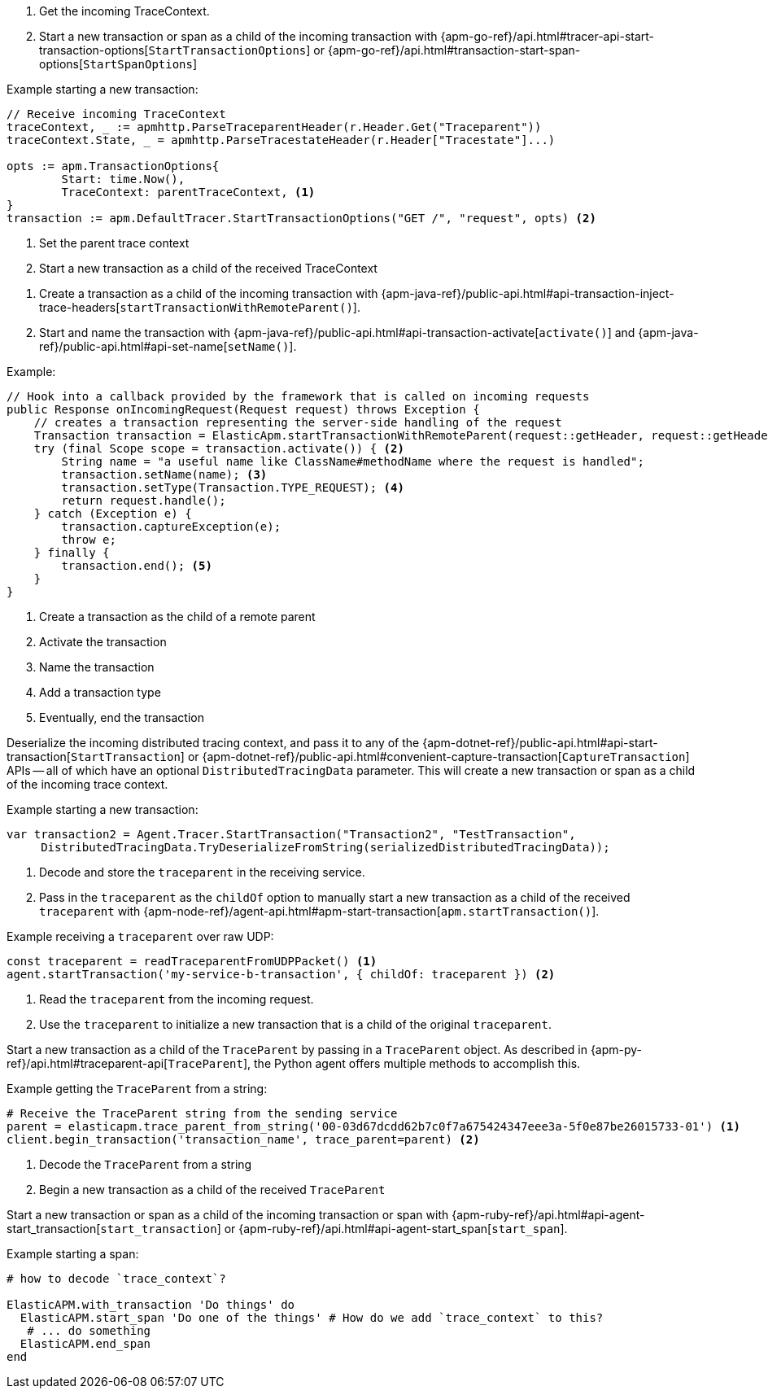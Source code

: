 // tag::go[]

// Need help with this example

1. Get the incoming TraceContext.

2. Start a new transaction or span as a child of the incoming transaction with
{apm-go-ref}/api.html#tracer-api-start-transaction-options[`StartTransactionOptions`] or
{apm-go-ref}/api.html#transaction-start-span-options[`StartSpanOptions`]

Example starting a new transaction:

[source,go]
----
// Receive incoming TraceContext
traceContext, _ := apmhttp.ParseTraceparentHeader(r.Header.Get("Traceparent"))
traceContext.State, _ = apmhttp.ParseTracestateHeader(r.Header["Tracestate"]...)

opts := apm.TransactionOptions{
	Start: time.Now(),
	TraceContext: parentTraceContext, <1>
}
transaction := apm.DefaultTracer.StartTransactionOptions("GET /", "request", opts) <2>
----
<1> Set the parent trace context
<2> Start a new transaction as a child of the received TraceContext

// end::go[]

// ***************************************************
// ***************************************************

// tag::java[]

1. Create a transaction as a child of the incoming transaction with
{apm-java-ref}/public-api.html#api-transaction-inject-trace-headers[`startTransactionWithRemoteParent()`].

2. Start and name the transaction with {apm-java-ref}/public-api.html#api-transaction-activate[`activate()`]
and {apm-java-ref}/public-api.html#api-set-name[`setName()`].

Example:

[source,java]
----
// Hook into a callback provided by the framework that is called on incoming requests
public Response onIncomingRequest(Request request) throws Exception {
    // creates a transaction representing the server-side handling of the request
    Transaction transaction = ElasticApm.startTransactionWithRemoteParent(request::getHeader, request::getHeaders); <1>
    try (final Scope scope = transaction.activate()) { <2>
        String name = "a useful name like ClassName#methodName where the request is handled";
        transaction.setName(name); <3>
        transaction.setType(Transaction.TYPE_REQUEST); <4>
        return request.handle();
    } catch (Exception e) {
        transaction.captureException(e);
        throw e;
    } finally {
        transaction.end(); <5>
    }
}
----
<1> Create a transaction as the child of a remote parent
<2> Activate the transaction
<3> Name the transaction
<4> Add a transaction type
<5> Eventually, end the transaction

// end::java[]

// ***************************************************
// ***************************************************

// tag::net[]

Deserialize the incoming distributed tracing context, and pass it to any of the
{apm-dotnet-ref}/public-api.html#api-start-transaction[`StartTransaction`] or
{apm-dotnet-ref}/public-api.html#convenient-capture-transaction[`CaptureTransaction`] APIs --
all of which have an optional `DistributedTracingData` parameter.
This will create a new transaction or span as a child of the incoming trace context.

Example starting a new transaction:

[source,csharp]
----
var transaction2 = Agent.Tracer.StartTransaction("Transaction2", "TestTransaction",
     DistributedTracingData.TryDeserializeFromString(serializedDistributedTracingData));
----

// end::net[]

// ***************************************************
// ***************************************************

// tag::node[]

1. Decode and store the `traceparent` in the receiving service.

2. Pass in the `traceparent` as the `childOf` option to manually start a new transaction
as a child of the received `traceparent` with
{apm-node-ref}/agent-api.html#apm-start-transaction[`apm.startTransaction()`].

Example receiving a `traceparent` over raw UDP:

[source,js]
----
const traceparent = readTraceparentFromUDPPacket() <1>
agent.startTransaction('my-service-b-transaction', { childOf: traceparent }) <2>
----
<1> Read the `traceparent` from the incoming request.
<2> Use the `traceparent` to initialize a new transaction that is a child of the original `traceparent`.

// end::node[]

// ***************************************************
// ***************************************************

// tag::python[]

Start a new transaction as a child of the `TraceParent` by passing in a `TraceParent` object.
As described in {apm-py-ref}/api.html#traceparent-api[`TraceParent`],
the Python agent offers multiple methods to accomplish this.

Example getting the `TraceParent` from a string:

[source,python]
----
# Receive the TraceParent string from the sending service
parent = elasticapm.trace_parent_from_string('00-03d67dcdd62b7c0f7a675424347eee3a-5f0e87be26015733-01') <1>
client.begin_transaction('transaction_name', trace_parent=parent) <2>
----
<1> Decode the `TraceParent` from a string
<2> Begin a new transaction as a child of the received `TraceParent`

// end::python[]

// ***************************************************
// ***************************************************

// tag::ruby[]

Start a new transaction or span as a child of the incoming transaction or span with
{apm-ruby-ref}/api.html#api-agent-start_transaction[`start_transaction`] or
{apm-ruby-ref}/api.html#api-agent-start_span[`start_span`].

Example starting a span:

[source,ruby]
----
# how to decode `trace_context`?

ElasticAPM.with_transaction 'Do things' do
  ElasticAPM.start_span 'Do one of the things' # How do we add `trace_context` to this?
   # ... do something
  ElasticAPM.end_span
end
----

// end::ruby[]

// ***************************************************
// ***************************************************

// tag::rum[]

// end::rum[]
